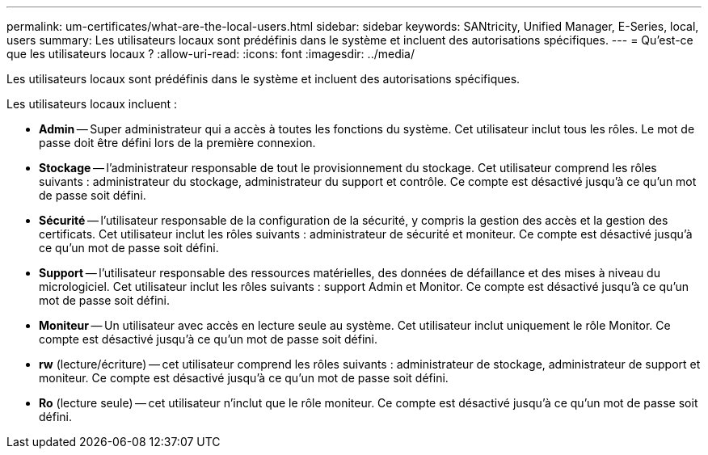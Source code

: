 ---
permalink: um-certificates/what-are-the-local-users.html 
sidebar: sidebar 
keywords: SANtricity, Unified Manager, E-Series, local, users 
summary: Les utilisateurs locaux sont prédéfinis dans le système et incluent des autorisations spécifiques. 
---
= Qu'est-ce que les utilisateurs locaux ?
:allow-uri-read: 
:icons: font
:imagesdir: ../media/


[role="lead"]
Les utilisateurs locaux sont prédéfinis dans le système et incluent des autorisations spécifiques.

Les utilisateurs locaux incluent :

* *Admin* -- Super administrateur qui a accès à toutes les fonctions du système. Cet utilisateur inclut tous les rôles. Le mot de passe doit être défini lors de la première connexion.
* *Stockage* -- l'administrateur responsable de tout le provisionnement du stockage. Cet utilisateur comprend les rôles suivants : administrateur du stockage, administrateur du support et contrôle. Ce compte est désactivé jusqu'à ce qu'un mot de passe soit défini.
* *Sécurité* -- l'utilisateur responsable de la configuration de la sécurité, y compris la gestion des accès et la gestion des certificats. Cet utilisateur inclut les rôles suivants : administrateur de sécurité et moniteur. Ce compte est désactivé jusqu'à ce qu'un mot de passe soit défini.
* *Support* -- l'utilisateur responsable des ressources matérielles, des données de défaillance et des mises à niveau du micrologiciel. Cet utilisateur inclut les rôles suivants : support Admin et Monitor. Ce compte est désactivé jusqu'à ce qu'un mot de passe soit défini.
* *Moniteur* -- Un utilisateur avec accès en lecture seule au système. Cet utilisateur inclut uniquement le rôle Monitor. Ce compte est désactivé jusqu'à ce qu'un mot de passe soit défini.
* *rw* (lecture/écriture) -- cet utilisateur comprend les rôles suivants : administrateur de stockage, administrateur de support et moniteur. Ce compte est désactivé jusqu'à ce qu'un mot de passe soit défini.
* *Ro* (lecture seule) -- cet utilisateur n'inclut que le rôle moniteur. Ce compte est désactivé jusqu'à ce qu'un mot de passe soit défini.

